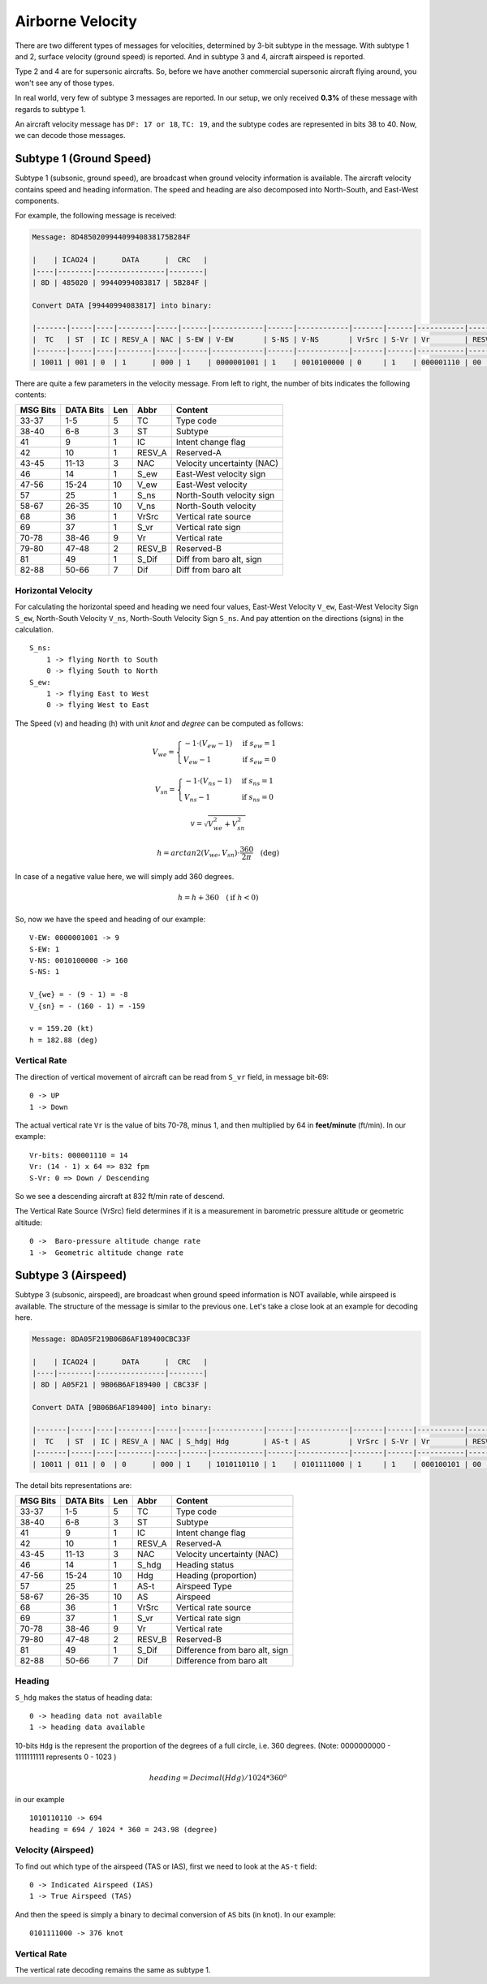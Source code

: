 Airborne Velocity
-----------------

There are two different types of messages for velocities, determined by 3-bit subtype in the message. With subtype 1 and 2, surface velocity (ground speed) is reported. And in subtype 3 and 4, aircraft airspeed is reported.

Type 2 and 4 are for supersonic aircrafts. So, before we have another commercial supersonic aircraft flying around, you won't see any of those types.

In real world, very few of subtype 3 messages are reported. In our setup, we only received **0.3%** of these message with regards to subtype 1.

An aircraft velocity message has ``DF: 17 or 18``, ``TC: 19``, and the subtype codes are represented in bits 38 to 40. Now, we can decode those messages.


Subtype 1 (Ground Speed)
~~~~~~~~~~~~~~~~~~~~~~~~

Subtype 1 (subsonic, ground speed), are broadcast when ground velocity information is available. The aircraft velocity contains speed and heading information. The speed and heading are also decomposed into North-South, and East-West components.

For example, the following message is received:

.. code-block:: text

  Message: 8D485020994409940838175B284F

  |    | ICAO24 |      DATA      |  CRC   |
  |----|--------|----------------|--------|
  | 8D | 485020 | 99440994083817 | 5B284F |

  Convert DATA [99440994083817] into binary:

  |-------|-----|----|--------|-----|------|------------|------|------------|-------|------|-----------|--------|-------|---------|
  |  TC   | ST  | IC | RESV_A | NAC | S-EW | V-EW       | S-NS | V-NS       | VrSrc | S-Vr | Vr        | RESV_B | S_Dif | Dif     |
  |-------|-----|----|--------|-----|------|------------|------|------------|-------|------|-----------|--------|-------|---------|
  | 10011 | 001 | 0  | 1      | 000 | 1    | 0000001001 | 1    | 0010100000 | 0     | 1    | 000001110 | 00     | 0     | 0010111 |



There are quite a few parameters in the velocity message. From left to right, the number of bits indicates the following contents:

+-----------+-----------+------+--------+------------------------------+
| MSG Bits  | DATA Bits | Len  | Abbr   | Content                      |
+===========+===========+======+========+==============================+
| 33-37     | 1-5       | 5    | TC     | Type code                    |
+-----------+-----------+------+--------+------------------------------+
| 38-40     | 6-8       | 3    | ST     | Subtype                      |
+-----------+-----------+------+--------+------------------------------+
| 41        | 9         | 1    | IC     | Intent change flag           |
+-----------+-----------+------+--------+------------------------------+
| 42        | 10        | 1    | RESV_A | Reserved-A                   |
+-----------+-----------+------+--------+------------------------------+
| 43-45     | 11-13     | 3    | NAC    | Velocity uncertainty (NAC)   |
+-----------+-----------+------+--------+------------------------------+
| 46        | 14        | 1    | S_ew   | East-West velocity sign      |
+-----------+-----------+------+--------+------------------------------+
| 47-56     | 15-24     | 10   | V_ew   | East-West velocity           |
+-----------+-----------+------+--------+------------------------------+
| 57        | 25        | 1    | S_ns   | North-South velocity sign    |
+-----------+-----------+------+--------+------------------------------+
| 58-67     | 26-35     | 10   | V_ns   | North-South velocity         |
+-----------+-----------+------+--------+------------------------------+
| 68        | 36        | 1    | VrSrc  | Vertical rate source         |
+-----------+-----------+------+--------+------------------------------+
| 69        | 37        | 1    | S_vr   | Vertical rate sign           |
+-----------+-----------+------+--------+------------------------------+
| 70-78     | 38-46     | 9    | Vr     | Vertical rate                |
+-----------+-----------+------+--------+------------------------------+
| 79-80     | 47-48     | 2    | RESV_B | Reserved-B                   |
+-----------+-----------+------+--------+------------------------------+
| 81        | 49        | 1    | S_Dif  | Diff from baro alt, sign     |
+-----------+-----------+------+--------+------------------------------+
| 82-88     | 50-66     | 7    | Dif    | Diff from baro alt           |
+-----------+-----------+------+--------+------------------------------+

Horizontal Velocity
*******************

For calculating the horizontal speed and heading we need four values, East-West Velocity ``V_ew``, East-West Velocity Sign ``S_ew``, North-South Velocity ``V_ns``, North-South Velocity Sign ``S_ns``. And pay attention on the directions (signs) in the calculation.

::

  S_ns:
      1 -> flying North to South
      0 -> flying South to North
  S_ew:
      1 -> flying East to West
      0 -> flying West to East

The Speed (v) and heading (h) with unit `knot` and `degree` can be computed as follows:

.. math::

  V_{we} =
  \begin{cases}
   -1 \cdot (V_{ew} - 1)    & \text{if } s_{ew} = 1 \\
   V_{ew} - 1         & \text{if } s_{ew} = 0
  \end{cases}

.. math::

  V_{sn} =
  \begin{cases}
   -1 \cdot (V_{ns} - 1)    & \text{if } s_{ns} = 1 \\
   V_{ns} - 1         & \text{if } s_{ns} = 0
  \end{cases}

.. math::

  v = \sqrt{V_{we}^{2} + V_{sn}^{2}}

.. math::

  h = arctan2 \left( V_{we}, V_{sn} \right) \cdot \frac{360}{2\pi}  \quad \text{(deg)}

In case of a negative value here, we will simply add 360 degrees.

.. math::

  h = h + 360  \quad (\text{if } h < 0)

So, now we have the speed and heading of our example:

::

  V-EW: 0000001001 -> 9
  S-EW: 1
  V-NS: 0010100000 -> 160
  S-NS: 1

  V_{we} = - (9 - 1) = -8
  V_{sn} = - (160 - 1) = -159

  v = 159.20 (kt)
  h = 182.88 (deg)


Vertical Rate
*************

The direction of vertical movement of aircraft can be read from ``S_vr`` field, in message bit-69:

::

  0 -> UP
  1 -> Down

The actual vertical rate ``Vr`` is the value of bits 70-78, minus 1, and then multiplied by 64 in **feet/minute** (ft/min). In our example:

::

  Vr-bits: 000001110 = 14
  Vr: (14 - 1) x 64 => 832 fpm
  S-Vr: 0 => Down / Descending


So we see a descending aircraft at 832 ft/min rate of descend.

The Vertical Rate Source (VrSrc) field determines if it is a measurement in barometric pressure altitude or geometric altitude:

::

  0 ->  Baro-pressure altitude change rate
  1 ->  Geometric altitude change rate


Subtype 3 (Airspeed)
~~~~~~~~~~~~~~~~~~~~

Subtype 3 (subsonic, airspeed), are broadcast when ground speed information is NOT available, while airspeed is available. The structure of the message is similar to the previous one. Let's take a close look at an example for decoding here.

.. code-block:: text

  Message: 8DA05F219B06B6AF189400CBC33F

  |    | ICAO24 |      DATA      |  CRC   |
  |----|--------|----------------|--------|
  | 8D | A05F21 | 9B06B6AF189400 | CBC33F |

  Convert DATA [9B06B6AF189400] into binary:

  |-------|-----|----|--------|-----|------|------------|------|------------|-------|------|-----------|--------|-------|---------|
  |  TC   | ST  | IC | RESV_A | NAC | S_hdg| Hdg        | AS-t | AS         | VrSrc | S-Vr | Vr        | RESV_B | S_Dif | Dif     |
  |-------|-----|----|--------|-----|------|------------|------|------------|-------|------|-----------|--------|-------|---------|
  | 10011 | 011 | 0  | 0      | 000 | 1    | 1010110110 | 1    | 0101111000 | 1     | 1    | 000100101 | 00     | 0     | 0000000 |

The detail bits representations are:

+-----------+-----------+------+--------+----------------------------------+
| MSG Bits  | DATA Bits | Len  | Abbr   | Content                          |
+===========+===========+======+========+==================================+
| 33-37     | 1-5       | 5    | TC     | Type code                        |
+-----------+-----------+------+--------+----------------------------------+
| 38-40     | 6-8       | 3    | ST     | Subtype                          |
+-----------+-----------+------+--------+----------------------------------+
| 41        | 9         | 1    | IC     | Intent change flag               |
+-----------+-----------+------+--------+----------------------------------+
| 42        | 10        | 1    | RESV_A | Reserved-A                       |
+-----------+-----------+------+--------+----------------------------------+
| 43-45     | 11-13     | 3    | NAC    | Velocity uncertainty (NAC)       |
+-----------+-----------+------+--------+----------------------------------+
| 46        | 14        | 1    | S_hdg  | Heading status                   |
+-----------+-----------+------+--------+----------------------------------+
| 47-56     | 15-24     | 10   | Hdg    | Heading (proportion)             |
+-----------+-----------+------+--------+----------------------------------+
| 57        | 25        | 1    | AS-t   | Airspeed Type                    |
+-----------+-----------+------+--------+----------------------------------+
| 58-67     | 26-35     | 10   | AS     | Airspeed                         |
+-----------+-----------+------+--------+----------------------------------+
| 68        | 36        | 1    | VrSrc  | Vertical rate source             |
+-----------+-----------+------+--------+----------------------------------+
| 69        | 37        | 1    | S_vr   | Vertical rate sign               |
+-----------+-----------+------+--------+----------------------------------+
| 70-78     | 38-46     | 9    | Vr     | Vertical rate                    |
+-----------+-----------+------+--------+----------------------------------+
| 79-80     | 47-48     | 2    | RESV_B | Reserved-B                       |
+-----------+-----------+------+--------+----------------------------------+
| 81        | 49        | 1    | S_Dif  | Difference from baro alt, sign   |
+-----------+-----------+------+--------+----------------------------------+
| 82-88     | 50-66     | 7    | Dif    | Difference from baro alt         |
+-----------+-----------+------+--------+----------------------------------+

Heading
*******

``S_hdg`` makes the status of heading data:

::

  0 -> heading data not available
  1 -> heading data available

10-bits ``Hdg`` is the represent the proportion of the degrees of a full circle, i.e. 360 degrees. (Note: 0000000000 - 1111111111 represents 0 - 1023 )

.. math::

  heading = Decimal(Hdg) / 1024 * 360^o

in our example
::

  1010110110 -> 694
  heading = 694 / 1024 * 360 = 243.98 (degree)


Velocity (Airspeed)
*******************

To find out which type of the airspeed (TAS or IAS), first we need to look at the ``AS-t`` field:

::

  0 -> Indicated Airspeed (IAS)
  1 -> True Airspeed (TAS)

And then the speed is simply a binary to decimal conversion of ``AS`` bits (in knot). In our example:

::

  0101111000 -> 376 knot


Vertical Rate
*************

The vertical rate decoding remains the same as subtype 1.

